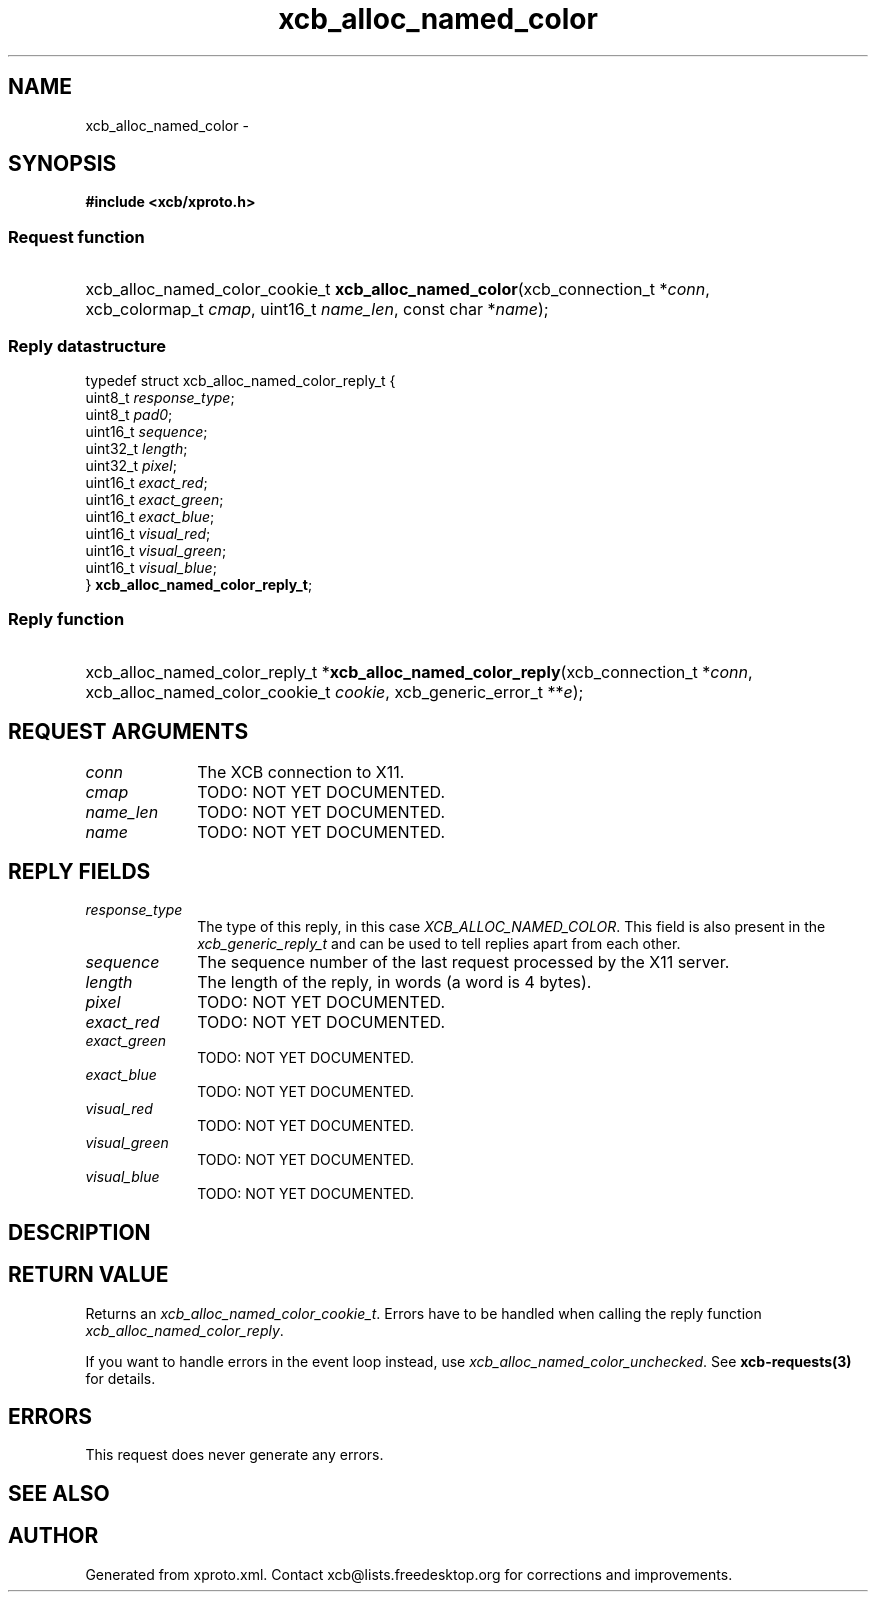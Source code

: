 .TH xcb_alloc_named_color 3  2014-10-10 "XCB" "XCB Requests"
.ad l
.SH NAME
xcb_alloc_named_color \- 
.SH SYNOPSIS
.hy 0
.B #include <xcb/xproto.h>
.SS Request function
.HP
xcb_alloc_named_color_cookie_t \fBxcb_alloc_named_color\fP(xcb_connection_t\ *\fIconn\fP, xcb_colormap_t\ \fIcmap\fP, uint16_t\ \fIname_len\fP, const char\ *\fIname\fP);
.PP
.SS Reply datastructure
.nf
.sp
typedef struct xcb_alloc_named_color_reply_t {
    uint8_t  \fIresponse_type\fP;
    uint8_t  \fIpad0\fP;
    uint16_t \fIsequence\fP;
    uint32_t \fIlength\fP;
    uint32_t \fIpixel\fP;
    uint16_t \fIexact_red\fP;
    uint16_t \fIexact_green\fP;
    uint16_t \fIexact_blue\fP;
    uint16_t \fIvisual_red\fP;
    uint16_t \fIvisual_green\fP;
    uint16_t \fIvisual_blue\fP;
} \fBxcb_alloc_named_color_reply_t\fP;
.fi
.SS Reply function
.HP
xcb_alloc_named_color_reply_t *\fBxcb_alloc_named_color_reply\fP(xcb_connection_t\ *\fIconn\fP, xcb_alloc_named_color_cookie_t\ \fIcookie\fP, xcb_generic_error_t\ **\fIe\fP);
.br
.hy 1
.SH REQUEST ARGUMENTS
.IP \fIconn\fP 1i
The XCB connection to X11.
.IP \fIcmap\fP 1i
TODO: NOT YET DOCUMENTED.
.IP \fIname_len\fP 1i
TODO: NOT YET DOCUMENTED.
.IP \fIname\fP 1i
TODO: NOT YET DOCUMENTED.
.SH REPLY FIELDS
.IP \fIresponse_type\fP 1i
The type of this reply, in this case \fIXCB_ALLOC_NAMED_COLOR\fP. This field is also present in the \fIxcb_generic_reply_t\fP and can be used to tell replies apart from each other.
.IP \fIsequence\fP 1i
The sequence number of the last request processed by the X11 server.
.IP \fIlength\fP 1i
The length of the reply, in words (a word is 4 bytes).
.IP \fIpixel\fP 1i
TODO: NOT YET DOCUMENTED.
.IP \fIexact_red\fP 1i
TODO: NOT YET DOCUMENTED.
.IP \fIexact_green\fP 1i
TODO: NOT YET DOCUMENTED.
.IP \fIexact_blue\fP 1i
TODO: NOT YET DOCUMENTED.
.IP \fIvisual_red\fP 1i
TODO: NOT YET DOCUMENTED.
.IP \fIvisual_green\fP 1i
TODO: NOT YET DOCUMENTED.
.IP \fIvisual_blue\fP 1i
TODO: NOT YET DOCUMENTED.
.SH DESCRIPTION
.SH RETURN VALUE
Returns an \fIxcb_alloc_named_color_cookie_t\fP. Errors have to be handled when calling the reply function \fIxcb_alloc_named_color_reply\fP.

If you want to handle errors in the event loop instead, use \fIxcb_alloc_named_color_unchecked\fP. See \fBxcb-requests(3)\fP for details.
.SH ERRORS
This request does never generate any errors.
.SH SEE ALSO
.SH AUTHOR
Generated from xproto.xml. Contact xcb@lists.freedesktop.org for corrections and improvements.
